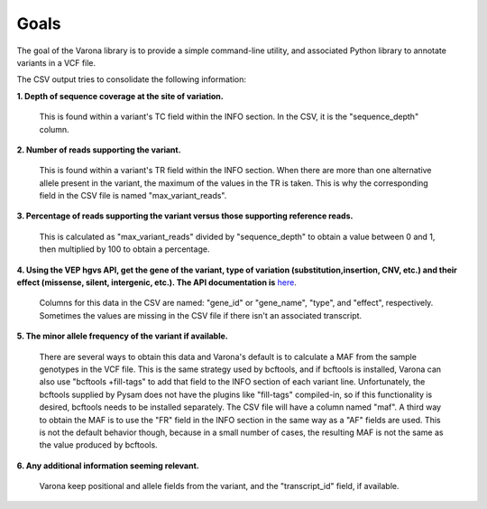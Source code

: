 Goals
=====

.. raw:: html

    <style type="text/css">
      span.bolditalic {
         font-weight: bold;
         font-style: italic;
      }
    </style>

.. role:: bolditalic
    :class: bolditalic

The goal of the Varona library is to provide a simple command-line utility,
and associated Python library to annotate variants in a VCF file. 

The CSV output tries to consolidate the following information:

**1. Depth of sequence coverage at the site of variation.**

    This is found within a variant's TC field within the INFO section. In the CSV, it is the "sequence_depth" column.

**2. Number of reads supporting the variant.**

    This is found within a variant's TR field within the INFO section. When there are
    more than one alternative allele present in the variant, the maximum of the values
    in the TR is taken. This is why the corresponding field in the CSV file is named
    "max_variant_reads".

**3. Percentage of reads supporting the variant versus those supporting reference reads.**

    This is calculated as "max_variant_reads" divided by "sequence_depth" to obtain
    a value between 0 and 1, then multiplied by 100 to obtain a percentage.

**4. Using the VEP hgvs API, get the gene of the variant, type of variation (substitution,insertion, CNV, etc.) and their effect (missense, silent, intergenic, etc.).  The API documentation is** `here <https://rest.ensembl.org/#VEP>`_.

    Columns for this data in the CSV are named: "gene_id" or "gene_name", "type", and 
    "effect", respectively. Sometimes the values are missing in the CSV file if there
    isn't an associated transcript.

**5. The minor allele frequency of the variant if available.**

    There are several ways to obtain this data and Varona's default is to calculate
    a MAF from the sample genotypes in the VCF file. This is the same strategy used
    by bcftools, and if bcftools is installed, Varona can also use "bcftools 
    +fill-tags" to add that field to the INFO section of each variant line.  
    Unfortunately, the bcftools supplied by Pysam does not have the plugins like 
    "fill-tags" compiled-in, so if this functionality is desired, bcftools needs to
    be installed separately.  The CSV file will have a column named "maf". A third
    way to obtain the MAF is to use the "FR" field in the INFO section in the
    same way as a "AF" fields are used. This is not the default behavior though,
    because in a small number of cases, the resulting MAF is not the same as the
    value produced by bcftools.

**6. Any additional information seeming relevant.**

    Varona keep positional and allele fields from the variant, and the "transcript_id" field, if available.

